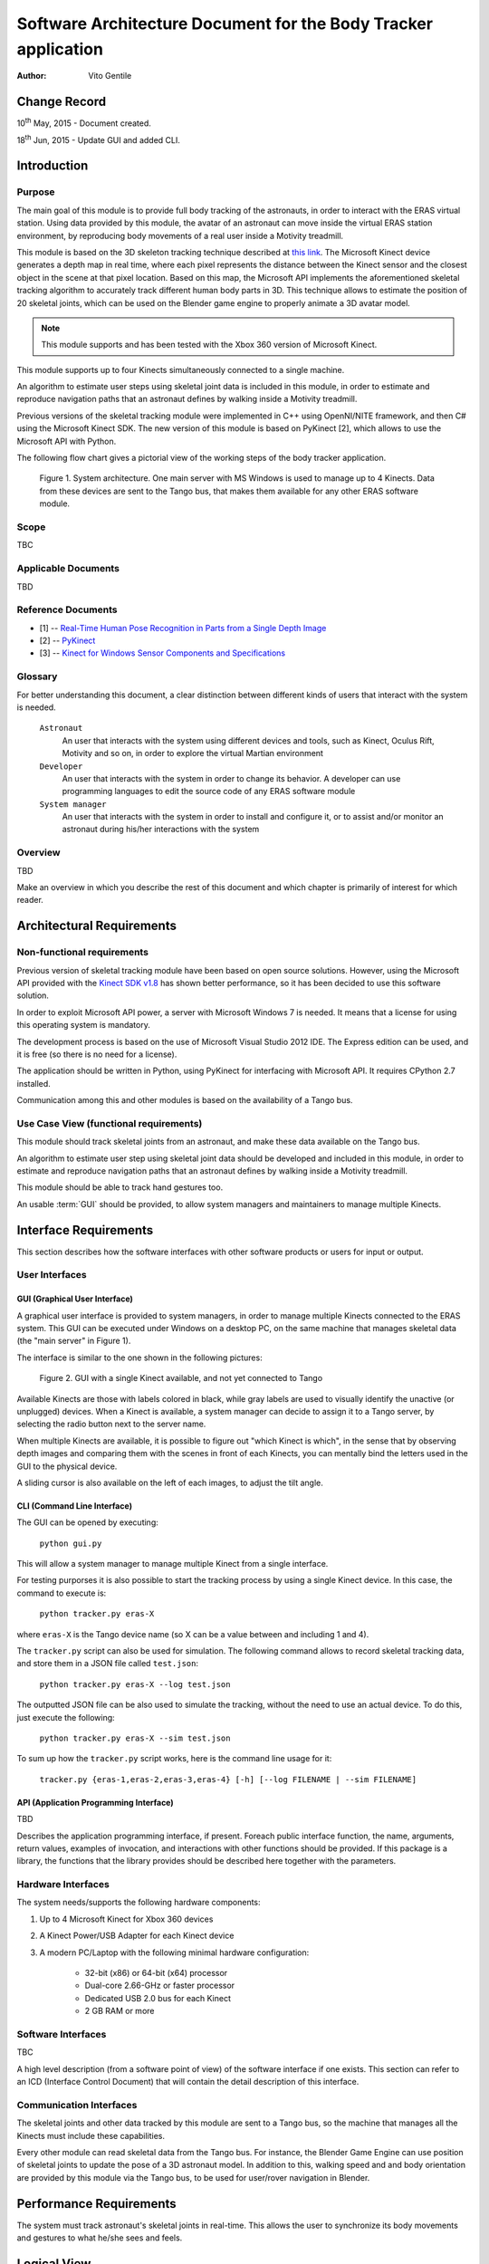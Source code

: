 ================================================================
Software Architecture Document for the Body Tracker application
================================================================

:Author: Vito Gentile

Change Record
=============

10\ :sup:`th` May, 2015 - Document created.

18\ :sup:`th` Jun, 2015 - Update GUI and added CLI.


Introduction
============

Purpose
-------

The main goal of this module is to provide full body tracking of the
astronauts, in order to interact with the ERAS virtual station. Using data
provided by this module, the avatar of an astronaut can move inside the virtual
ERAS station environment, by reproducing body movements of a real user
inside a Motivity treadmill.

This module is based on the 3D skeleton tracking technique described at `this
link <http://research.microsoft.com/apps/pubs/default.aspx?id=145347>`_.
The Microsoft Kinect device generates a depth map in real time, where each
pixel represents the distance between the Kinect sensor and the closest object
in the scene at that pixel location. Based on this map, the Microsoft API
implements the aforementioned skeletal tracking algorithm to accurately
track different human body parts in 3D. This technique allows to estimate
the position of 20 skeletal joints, which can be used on the Blender game
engine to properly animate a 3D avatar model.

.. note::

      This module supports and has been tested with the Xbox 360 version of Microsoft Kinect.

This module supports up to four Kinects simultaneously connected to a single
machine.

An algorithm to estimate user steps using skeletal joint data is included
in this module, in order to estimate and reproduce navigation paths that
an astronaut defines by walking inside a Motivity treadmill.

Previous versions of the skeletal tracking module were implemented in C++
using OpenNI/NITE framework, and then C# using the Microsoft Kinect SDK.
The new version of this module is based on PyKinect [2], which allows to
use the Microsoft API with Python.

The following flow chart gives a pictorial view of the working steps of the
body tracker application.

.. figure:: images/SkeletalTrackerArchitecture.png

   Figure 1. System architecture. One main server with MS Windows is used to
   manage up to 4 Kinects. Data from these devices are sent to the Tango bus,
   that makes them available for any other ERAS software module.

Scope
-----

TBC

Applicable Documents
--------------------

TBD

Reference Documents
-------------------

- [1] -- `Real-Time Human Pose Recognition in Parts from a Single Depth Image <http://research.microsoft.com/apps/pubs/default.aspx?id=145347>`_
- [2] -- `PyKinect <https://github.com/Microsoft/PTVS/wiki/PyKinect>`_
- [3] -- `Kinect for Windows Sensor Components and Specifications <https://msdn.microsoft.com/en-us/library/jj131033.aspx?f=255&MSPPError=-2147217396>`_

Glossary
--------
.. glossary::

      ``IMS``
          Italian Mars Society

      ``ERAS``
          European MaRs Analogue Station for Advanced Technologies Integration

      ``V-ERAS``
          Virtual ERAS

      ``VR``
          Virtual Reality

      ``TBD``
          To be defined

      ``TBC``
          To be confirmed

      ``GUI``
          Graphical User Interface

For better understanding this document, a clear distinction between different kinds
of users that interact with the system is needed.

      ``Astronaut``
          An user that interacts with the system using different devices and
          tools, such as Kinect, Oculus Rift, Motivity and so on, in order
          to explore the virtual Martian environment

      ``Developer``
          An user that interacts with the system in order to change its
          behavior. A developer can use programming languages to edit the source
          code of any ERAS software module

      ``System manager``
          An user that interacts with the system in order to install and
          configure it, or to assist and/or monitor an astronaut
          during his/her interactions with the system

Overview
--------

TBD

Make an overview in which you describe the rest of this document and which
chapter is primarily of interest for which reader.


Architectural Requirements
==========================

Non-functional requirements
---------------------------

Previous version of skeletal tracking module have been based on open source
solutions. However, using the Microsoft API provided with the
`Kinect SDK v1.8 <https://www.microsoft.com/en-us/download/details.aspx?id=40278>`_
has shown better performance, so it has been decided to use this software
solution.

In order to exploit Microsoft API power, a server with Microsoft Windows
7 is needed. It means that a license for using this operating system is mandatory.

The development process is based on the use of Microsoft Visual Studio 2012 IDE.
The Express edition can be used, and it is free (so there is no need for a license).

The application should be written in Python, using PyKinect for interfacing
with Microsoft API. It requires CPython 2.7 installed.

Communication among this and other modules is based on the availability of
a Tango bus.

Use Case View (functional requirements)
---------------------------------------

This module should track skeletal joints from an astronaut, and make
these data available on the Tango bus.

An algorithm to estimate user step using skeletal joint data should be
developed and included in this module, in order to estimate and reproduce
navigation paths that an astronaut defines by walking inside a Motivity treadmill.

This module should be able to track hand gestures too.

An usable :term:`GUI` should be provided, to allow system managers and
maintainers to manage multiple Kinects.

Interface Requirements
======================

This section describes how the software interfaces with other software products
or users for input or output.

User Interfaces
---------------

GUI (Graphical User Interface)
~~~~~~~~~~~~~~~~~~~~~~~~~~~~~~

A graphical user interface is provided to system managers, in order to
manage multiple Kinects connected to the ERAS system. This GUI can be
executed under Windows on a desktop PC, on the same machine that manages
skeletal data (the "main server" in Figure 1).

The interface is similar to the one shown in the following pictures:

.. figure:: images/gui.jpg

   Figure 2. GUI with a single Kinect available, and not yet connected to Tango

Available Kinects are those with labels colored in black, while gray labels
are used to visually identify the unactive (or unplugged) devices. When a Kinect is
available, a system manager can decide to assign it to a Tango server, by
selecting the radio button next to the server name.

When multiple Kinects are available, it is possible to figure out "which Kinect is
which", in the sense that by observing depth images and comparing them with
the scenes in front of each Kinects, you can mentally bind the letters
used in the GUI to the physical device.

A sliding cursor is also available on the left of each images, to adjust the tilt angle.

CLI (Command Line Interface)
~~~~~~~~~~~~~~~~~~~~~~~~~~~~

The GUI can be opened by executing:

    ``python gui.py``

This will allow a system manager to manage multiple Kinect from a single
interface.

For testing purporses it is also possible to start the tracking process
by using a single Kinect device. In this case, the command to execute is:

    ``python tracker.py eras-X``

where ``eras-X`` is the Tango device name (so X can be a value between and
including 1 and 4).

The ``tracker.py`` script can also be used for simulation. The following
command allows to record skeletal tracking data, and store them in a JSON
file called ``test.json``:

    ``python tracker.py eras-X --log test.json``

The outputted JSON file can be also used to simulate the tracking,
without the need to use an actual device. To do this, just execute the following:

    ``python tracker.py eras-X --sim test.json``

To sum up how the ``tracker.py`` script works, here is the command line usage
for it:

    ``tracker.py {eras-1,eras-2,eras-3,eras-4} [-h] [--log FILENAME | --sim FILENAME]``

API (Application Programming Interface)
~~~~~~~~~~~~~~~~~~~~~~~~~~~~~~~~~~~~~~~

TBD

Describes the application programming interface, if present. Foreach public
interface function, the name, arguments, return values, examples of invocation,
and interactions with other functions should be provided. If this package is a
library, the functions that the library provides should be described here
together with the parameters.

Hardware Interfaces
-------------------

The system needs/supports the following hardware components:

#. Up to 4 Microsoft Kinect for Xbox 360 devices
#. A Kinect Power/USB Adapter for each Kinect device
#. A modern PC/Laptop with the following minimal hardware configuration:

         - 32-bit (x86) or 64-bit (x64) processor
         - Dual-core 2.66-GHz or faster processor
         - Dedicated USB 2.0 bus for each Kinect
         - 2 GB RAM or more

Software Interfaces
-------------------

TBC

A high level description (from a software point of view) of the software
interface if one exists. This section can refer to an ICD (Interface Control
Document) that will contain the detail description of this interface.

Communication Interfaces
------------------------

The skeletal joints and other data tracked by this module are sent to a
Tango bus, so the machine that manages all the Kinects must include these
capabilities.

Every other module can read skeletal data from the Tango bus. For instance,
the Blender Game Engine can use position of skeletal joints to update the
pose of a 3D astronaut model. In addition to this, walking speed and and
body orientation  are provided by this module via the Tango bus, to be used
for user/rover navigation in Blender.

Performance Requirements
========================

The system must track astronaut's skeletal joints in real-time. This allows
the user to synchronize its body movements and gestures to what he/she
sees and feels.

Logical View
============

TBD

Describe the architecturally significant logical structure of the system. Think
of decomposition in terms of layers and subsystems. Also describe the way in
which, in view of the decomposition, Use Cases are technically translated into
Use Case Realizations

Layers
------

TBD

The ERAS software applicationg belong to the heterogeneous Distributed Control
System (DCS) domain  which can be represented as a layered architecture.
This is a very common design pattern used when developing systems that consist
of many components across multiple levels of abstraction as in ERAS case.
Normally, you should be developing components that belong to the Application
layer

Subsystems
----------

TBD

Describe the decomposition of the system in subsystems and show their relation.

Use Case Realizations
---------------------

TBD

Give examples of the way in which the Use Case Specifications are technically
translated into Use Case Realizations, for example, by providing a
sequence-diagram.

Implementation View
===================

TBD

This section describes the technical implementation of the logical view.

Deployment View
===============

TBD

Describe the physical network and hardware configurations on which the software
will be deployed. This includes at least the various physical nodes
(computers, CPUs), the interaction between (sub)systems and the connections
between these nodes (bus, LAN, point-to-point, messaging, etc.).
Use a deployment diagram.

Development and Test Factors
============================

Hardware Limitations
--------------------

* Depth camera included in Microsoft Kinect works at no more than 30 frame per
  second. This limits the speed of an astronaut's movements: too fast gestures
  can result in tracking and/or recognition errors
* Microsoft Kinect may not work well outdoor, due to the IR-based technology used
  by this device: sunlight can interfere with IR rays used by Kinect, and invalidate
  depth and skeletal data
* Fields of view (see [3]) of multiple Kinect should never intersect, because
  this can invalidate depth and skeletal data

Software validation and verification
------------------------------------

TBD

Give a detail requirements plan for the how the software will be tested and
verified.

Planning
--------

The development of this module is divided in the following phases:

 * Implementation of a Python tracker based on PyKinect, which can track skeletal joints and send them on the Tango bus
 * Implementation of a GUI for system managers, to support simultaneous use of multiple Kinects
 * Definition and implementation of an algorithm to estimate user's step using skeletal joint data, in order to reproduce navigation paths defined by any astronaut walking inside a Motivity treadmill, or using Motigravity
 * Integration of touchless gesture recognition [TBD]

Appendix A: Use Case template
=============================

TBD

Use Cases drive the whole software process and bind together all the phases
from requirements capture to final delivery of the system and maintenance.
They are a very effective way of communicating with customers and among team
members. Before every discussion always provide the partners with a set of
relevant Use Cases.

During meetings, they stimulate focused discussions and help identifying
important details. It is important to keep in mind that Use Cases have to
describe WHAT the system has to do in response to certain external stimuli
and NOT HOW it will do it. The HOW is part of the architecture and of the
design.

What follows is the empty template:

Use Case: <Name>
================
<Short description>

Actors
------
<List of Actors>

Priority
--------
<Low, Normal, Critical>

Preconditions
-------------
<List of preconditions that must be fulfilled>

Basic Course
------------
<Step-by-step description of the basic course>

Alternate Course
----------------
<Step-by-step description of the alternate course>

Exception Course
----------------
<Step-by-step description of the exception course>

Postconditions
--------------
<List of postconditions (if apply)>

Notes
-----

